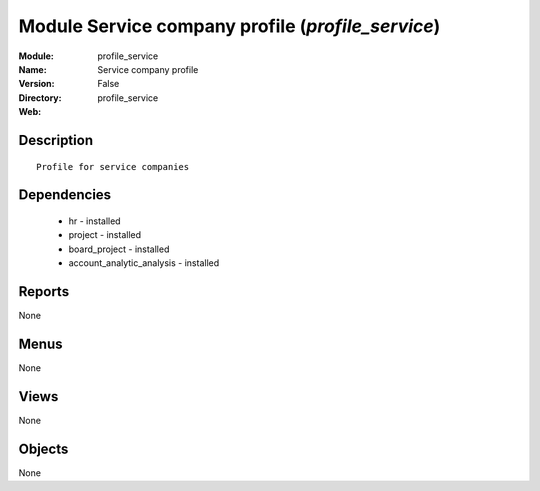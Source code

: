 
Module Service company profile (*profile_service*)
==================================================
:Module: profile_service
:Name: Service company profile
:Version: False
:Directory: profile_service
:Web: 

Description
-----------

::

  Profile for service companies

Dependencies
------------

 * hr - installed
 * project - installed
 * board_project - installed
 * account_analytic_analysis - installed

Reports
-------

None


Menus
-------


None


Views
-----


None



Objects
-------

None
